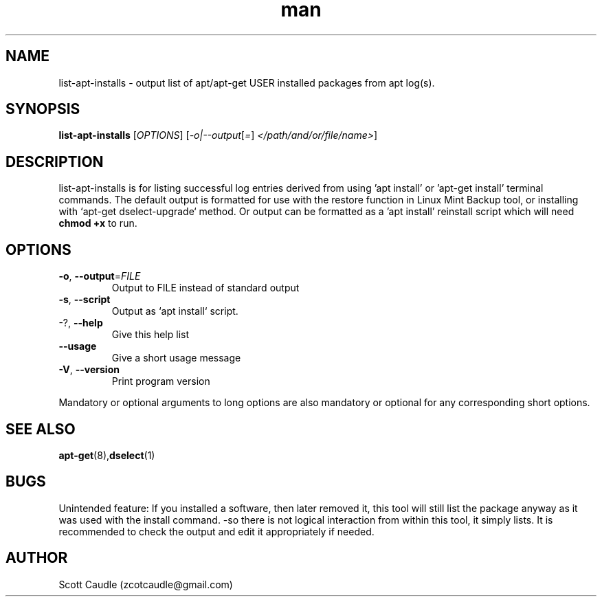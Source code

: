 .\" Manpage for list-apt-installs.
.\" Contact zcotcaudle@gmail.com to correct errors or typos.
.TH man 1 "06 May 2018" "0.5" "list-apt-installs man page"
.SH NAME
list-apt-installs \- output list of apt/apt-get USER installed packages from apt log(s).
.SH SYNOPSIS
.B list-apt-installs
[\fI\,OPTIONS\/\fR] [\fI\,-o|--output\/\fR[\fI\,=\/\fR] \fI\,</path/and/or/file/name>\/\fR]
.SH DESCRIPTION
list-apt-installs is for listing successful log entries derived from using 'apt install' or 'apt-get install' terminal commands. The default output is formatted for use with the restore function in Linux Mint Backup
tool, or installing with `apt\-get dselect\-upgrade` method. Or output can be formatted as a 'apt install' reinstall script which will need \fBchmod +x\fR to run.
.SH OPTIONS
.TP
\fB\-o\fR, \fB\-\-output\fR=\fI\,FILE\/\fR
Output to FILE instead of standard output
.TP
\fB\-s\fR, \fB\-\-script\fR
Output as `apt install` script.
.TP
\-?, \fB\-\-help\fR
Give this help list
.TP
\fB\-\-usage\fR
Give a short usage message
.TP
\fB\-V\fR, \fB\-\-version\fR
Print program version
.PP
Mandatory or optional arguments to long options are also mandatory or optional
for any corresponding short options.
.SH SEE ALSO
\fBapt-get\fR(8),\fBdselect\fR(1)
.SH BUGS
Unintended feature: If you installed a software, then later removed it, this tool will still list the package anyway as it was used with the install command. -so there is not logical interaction from within this tool, it simply lists. It is recommended to check the output and edit it appropriately if needed.
.SH AUTHOR
Scott Caudle (zcotcaudle@gmail.com)
